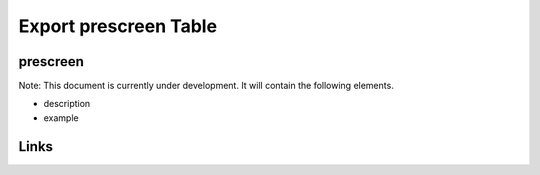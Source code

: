 
Export prescreen Table
======================

prescreen
---------

Note: This document is currently under development. It will contain the following elements.


* description
* example

Links
-----
